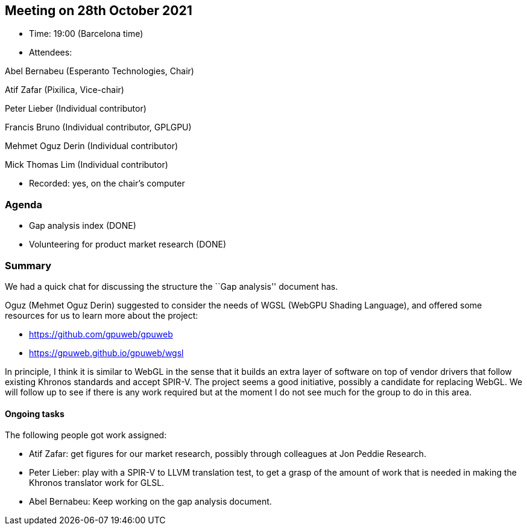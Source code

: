 == Meeting on 28th October 2021

* Time: 19:00 (Barcelona time)
* Attendees:

Abel Bernabeu (Esperanto Technologies, Chair)

Atif Zafar (Pixilica, Vice-chair)

Peter Lieber (Individual contributor)

Francis Bruno (Individual contributor, GPLGPU)

Mehmet Oguz Derin (Individual contributor)

Mick Thomas Lim (Individual contributor)

* Recorded: yes, on the chair’s computer

=== Agenda

* Gap analysis index (DONE)
* Volunteering for product market research (DONE)

=== Summary

We had a quick chat for discussing the structure the ``Gap analysis''
document has.

Oguz (Mehmet Oguz Derin) suggested to consider the needs of WGSL (WebGPU
Shading Language), and offered some resources for us to learn more about
the project:

* https://github.com/gpuweb/gpuweb
* https://gpuweb.github.io/gpuweb/wgsl

In principle, I think it is similar to WebGL in the sense that it builds
an extra layer of software on top of vendor drivers that follow existing
Khronos standards and accept SPIR-V. The project seems a good
initiative, possibly a candidate for replacing WebGL. We will follow up
to see if there is any work required but at the moment I do not see much
for the group to do in this area.

==== Ongoing tasks

The following people got work assigned:

* Atif Zafar: get figures for our market research, possibly through
colleagues at Jon Peddie Research.
* Peter Lieber: play with a SPIR-V to LLVM translation test, to get a
grasp of the amount of work that is needed in making the Khronos
translator work for GLSL.
* Abel Bernabeu: Keep working on the gap analysis document.
